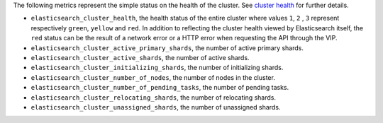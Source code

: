 .. _Elasticsearch:

The following metrics represent the simple status on the health of the cluster.
See `cluster health`_ for further details.

* ``elasticsearch_cluster_health``, the health status of the entire cluster
  where values ``1``, ``2`` , ``3`` represent respectively ``green``,
  ``yellow`` and ``red``. In addition to reflecting the cluster health viewed
  by Elasticsearch itself, the ``red`` status can be the result of a
  network error or a HTTP error when requesting the API through the VIP.
* ``elasticsearch_cluster_active_primary_shards``, the number of active primary
  shards.
* ``elasticsearch_cluster_active_shards``, the number of active shards.
* ``elasticsearch_cluster_initializing_shards``, the number of initializing
  shards.
* ``elasticsearch_cluster_number_of_nodes``, the number of nodes in the cluster.
* ``elasticsearch_cluster_number_of_pending_tasks``, the number of pending tasks.
* ``elasticsearch_cluster_relocating_shards``, the number of relocating shards.
* ``elasticsearch_cluster_unassigned_shards``, the number of unassigned shards.

.. _cluster health: https://www.elastic.co/guide/en/elasticsearch/reference/1.7/cluster-health.html
